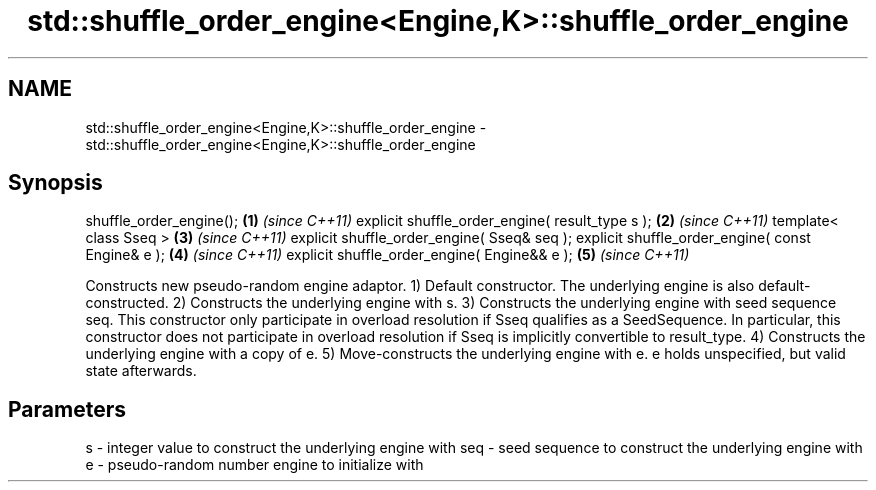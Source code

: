 .TH std::shuffle_order_engine<Engine,K>::shuffle_order_engine 3 "2020.03.24" "http://cppreference.com" "C++ Standard Libary"
.SH NAME
std::shuffle_order_engine<Engine,K>::shuffle_order_engine \- std::shuffle_order_engine<Engine,K>::shuffle_order_engine

.SH Synopsis

shuffle_order_engine();                           \fB(1)\fP \fI(since C++11)\fP
explicit shuffle_order_engine( result_type s );   \fB(2)\fP \fI(since C++11)\fP
template< class Sseq >                            \fB(3)\fP \fI(since C++11)\fP
explicit shuffle_order_engine( Sseq& seq );
explicit shuffle_order_engine( const Engine& e ); \fB(4)\fP \fI(since C++11)\fP
explicit shuffle_order_engine( Engine&& e );      \fB(5)\fP \fI(since C++11)\fP

Constructs new pseudo-random engine adaptor.
1) Default constructor. The underlying engine is also default-constructed.
2) Constructs the underlying engine with s.
3) Constructs the underlying engine with seed sequence seq. This constructor only participate in overload resolution if Sseq qualifies as a SeedSequence. In particular, this constructor does not participate in overload resolution if Sseq is implicitly convertible to result_type.
4) Constructs the underlying engine with a copy of e.
5) Move-constructs the underlying engine with e. e holds unspecified, but valid state afterwards.

.SH Parameters


s   - integer value to construct the underlying engine with
seq - seed sequence to construct the underlying engine with
e   - pseudo-random number engine to initialize with




